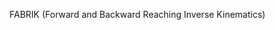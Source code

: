 # [[file:../../blender.org::*FABRIK (Forward and Backward Reaching Inverse Kinematics)][FABRIK (Forward and Backward Reaching Inverse Kinematics):1]]
:org_mode_options:
#+STARTUP: inlineimages
#+STARTUP: overview
#+OPTIONS: ^:nil
:END:

FABRIK (Forward and Backward Reaching Inverse Kinematics)
[[file:fabrik.png]]
# FABRIK (Forward and Backward Reaching Inverse Kinematics):1 ends here
